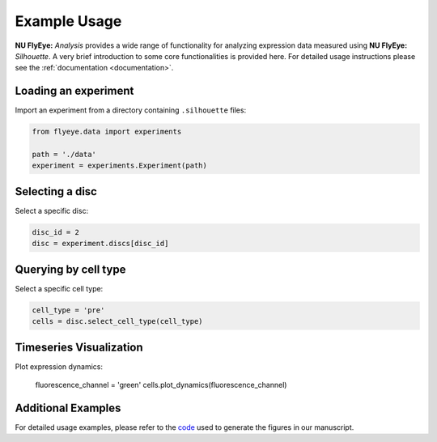 =============
Example Usage
=============

**NU FlyEye:** *Analysis* provides a wide range of functionality for analyzing expression data measured using **NU FlyEye:** *Silhouette*. A very brief introduction to some core functionalities is provided here. For detailed usage instructions please see the :ref:`documentation <documentation>`.


Loading an experiment
---------------------

Import an experiment from a directory containing ``.silhouette`` files:


.. code-block:: python

   from flyeye.data import experiments

   path = './data'
   experiment = experiments.Experiment(path)


Selecting a disc
----------------

Select a specific disc:

.. code-block:: python

   disc_id = 2
   disc = experiment.discs[disc_id]



Querying by cell type
---------------------

Select a specific cell type:

.. code-block:: python

   cell_type = 'pre'
   cells = disc.select_cell_type(cell_type)


Timeseries Visualization
------------------------

Plot expression dynamics:

   fluorescence_channel = 'green'
   cells.plot_dynamics(fluorescence_channel)


Additional Examples
-------------------

For detailed usage examples, please refer to the `code <https://github.com/sebastianbernasek/pnt_yan_ratio>`_ used to generate the figures in our manuscript.

